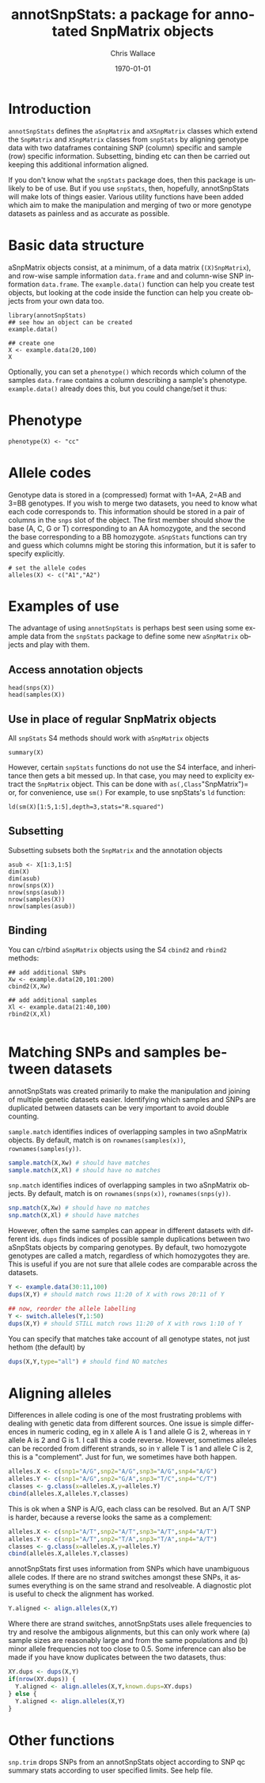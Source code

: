 #+TITLE:     annotSnpStats: a package for annotated SnpMatrix objects
#+AUTHOR:    Chris Wallace
#+EMAIL:     chris.wallace@cimr.cam.ac.uk
#+DATE:      \today
#+DESCRIPTION:
#+KEYWORDS:
#+LANGUAGE:  en
#+OPTIONS:   H:3 num:t toc:t \n:nil @:t ::t |:t ^:t -:t f:t *:t <:t
#+OPTIONS:   TeX:t LaTeX:t skip:nil d:(not LOGBOOK) todo:t pri:nil tags:t

#+EXPORT_SELECT_TAGS: export
#+EXPORT_EXCLUDE_TAGS: noexport
#+LINK_UP:
#+LINK_HOME:
#+XSLT:

#+latex_header: \usepackage{fullpage}
#+latex: %\VignetteIndexEntry{annotated SnpMatrix objects}

* Introduction

=annotSnpStats= defines the =aSnpMatrix= and =aXSnpMatrix= classes
which extend the =SnpMatrix= and =XSnpMatrix= classes from =snpStats=
by aligning genotype data with two dataframes containing SNP (column)
specific and sample (row) specific information.  Subsetting, binding
etc can then be carried out keeping this additional information
aligned.

If you don't know what the =snpStats= package does, then this package
is unlikely to be of use.  But if you use =snpStats=, then, hopefully,
annotSnpStats will make lots of things easier.  Various utility
functions have been added which aim to make the manipulation and
merging of two or more genotype datasets as painless and as accurate
as possible.

* Basic data structure

aSnpMatrix objects consist, at a minimum, of a data matrix
(=(X)SnpMatrix=), and row-wise sample information =data.frame= and and
column-wise SNP information =data.frame=.  The =example.data()=
function can help you create test objects, but looking at the code
inside the function can help you create objects from your own data
too.

#+begin_src R :ravel 
library(annotSnpStats)
## see how an object can be created
example.data()

## create one
X <- example.data(20,100)
X
#+end_src

Optionally, you can set a =phenotype()= which records which column of
the samples =data.frame= contains a column describing a sample's
phenotype.  =example.data()= already does this, but you could
change/set it thus:

* Phenotype

#+begin_src R :ravel 
phenotype(X) <- "cc"
#+end_src

* Allele codes
Genotype data is stored in a (compressed) format with 1=AA, 2=AB and
3=BB genotypes.  If you wish to merge two datasets, you need to know
what each code corresponds to.  This information should be stored in a
pair of columns in the =snps= slot of the object.  The first member
should show the base (A, C, G or T) corresponding to an AA homozygote,
and the second the base corresponding to a BB homozygote.  =aSnpStats=
functions can try and guess which columns might be storing this
information, but it is safer to specify explicitly.

#+begin_src R :ravel 
# set the allele codes
alleles(X) <- c("A1","A2")
#+end_src

* Examples of use

The advantage of using =annotSnpStats= is perhaps best seen using some
example data from the =snpStats= package to define some new
=aSnpMatrix= objects and play with them.

** Access annotation objects

#+begin_src R :ravel 
head(snps(X))
head(samples(X))
#+end_src

** Use in place of regular SnpMatrix objects

All =snpStats= S4 methods should work with =aSnpMatrix= objects

#+begin_src R :ravel 
summary(X)
#+end_src

However, certain =snpStats= functions do not use the S4 interface, and
inheritance then gets a bit messed up.  In that case, you may need to
explicity extract the =SnpMatrix= object.  This can be done with =as(,Class="SnpMatrix")=
or, for convenience, use =sm()=
For example, to use
snpStats's =ld= function:

#+begin_src R :ravel 
ld(sm(X)[1:5,1:5],depth=3,stats="R.squared")
#+end_src

** Subsetting

Subsetting subsets both the =SnpMatrix= and the annotation objects

#+begin_src R :ravel 
asub <- X[1:3,1:5]
dim(X)
dim(asub)
nrow(snps(X))
nrow(snps(asub))
nrow(samples(X))
nrow(samples(asub))
#+end_src

** Binding
You can c/rbind =aSnpMatrix= objects using the S4 =cbind2= and
=rbind2= methods:

#+begin_src R :ravel 
## add additional SNPs
Xw <- example.data(20,101:200)
cbind2(X,Xw)

## add additional samples
Xl <- example.data(21:40,100)
rbind2(X,Xl)

#+end_src

* Matching SNPs and samples between datasets

annotSnpStats was created primarily to make the manipulation and
joining of multiple genetic datasets easier. Identifying which samples
and SNPs are duplicated between datasets can be very important to
avoid double counting.

=sample.match= identifies indices of overlapping samples in two
  aSnpMatrix objects.  By default, match is on =rownames(samples(x))=,
  =rownames(samples(y))=.

#+BEGIN_SRC R :ravel
sample.match(X,Xw) # should have matches
sample.match(X,Xl) # should have no matches
#+END_SRC

=snp.match= identifies indices of overlapping samples in two
  aSnpMatrix objects.  By default, match is on =rownames(snps(x))=,
  =rownames(snps(y))=.

#+BEGIN_SRC R :ravel
snp.match(X,Xw) # should have no matches
snp.match(X,Xl) # should have matches
#+END_SRC

However, often the same samples can appear in different datasets with
different ids. =dups= finds indices of possible sample duplications
between two aSnpStats objects by comparing genotypes. By default, two
homozygote genotypes are called a match, regardless of which
homozygotes they are.  This is useful if you are not sure that allele
codes are comparable across the datasets.

#+BEGIN_SRC R :ravel
Y <- example.data(30:11,100)
dups(X,Y) # should match rows 11:20 of X with rows 20:11 of Y

## now, reorder the allele labelling
Y <- switch.alleles(Y,1:50)
dups(X,Y) # should STILL match rows 11:20 of X with rows 1:10 of Y
#+END_SRC

You can specify that matches take account of all genotype states, not just hethom (the default) by

#+BEGIN_SRC R :ravel
dups(X,Y,type="all") # should find NO matches
#+END_SRC

* Aligning alleles

Differences in allele coding is one of the most frustrating problems
with dealing with genetic data from different sources.  One issue is
simple differences in numeric coding, eg in =X= allele A is 1 and
allele G is 2, whereas in =Y= allele A is 2 and G is 1.  I call this a
code reverse.  However, sometimes alleles can be recorded from
different strands, so in =Y= allele T is 1 and allele C is 2, this is
a "complement".  Just for fun, we sometimes have both happen.

#+BEGIN_SRC R :ravel
alleles.X <- c(snp1="A/G",snp2="A/G",snp3="A/G",snp4="A/G")
alleles.Y <- c(snp1="A/G",snp2="G/A",snp3="T/C",snp4="C/T")
classes <- g.class(x=alleles.X,y=alleles.Y)
cbind(alleles.X,alleles.Y,classes)
#+END_SRC

This is ok when a SNP is A/G, each class can be resolved.  But an
A/T SNP is harder, because a reverse looks the same as a complement:

#+BEGIN_SRC R :ravel
alleles.X <- c(snp1="A/T",snp2="A/T",snp3="A/T",snp4="A/T")
alleles.Y <- c(snp1="A/T",snp2="T/A",snp3="T/A",snp4="A/T")
classes <- g.class(x=alleles.X,y=alleles.Y)
cbind(alleles.X,alleles.Y,classes)
#+END_SRC

annotSnpStats first uses information from SNPs which have unambiguous
allele codes.  If there are no strand switches amongst these SNPs, it
assumes everything is on the same strand and resolveable.  A
diagnostic plot is useful to check the alignment has worked.

#+BEGIN_SRC R :ravel fig=TRUE
Y.aligned <- align.alleles(X,Y)
#+END_SRC

Where there are strand switches, annotSnpStats uses allele frequencies
to try and resolve the ambigous alignments, but this can only work
where (a) sample sizes are reasonably large and from the same
populations and (b) minor allele frequencies not too close to 0.5.
Some inference can also be made if you have know duplicates between
the two datasets, thus:

#+BEGIN_SRC R :ravel fig=TRUE
XY.dups <- dups(X,Y)
if(nrow(XY.dups)) {
  Y.aligned <- align.alleles(X,Y,known.dups=XY.dups)
} else {
  Y.aligned <- align.alleles(X,Y)
}
#+END_SRC


* Other functions

=snp.trim= drops SNPs from an annotSnpStats object according to SNP
qc summary stats according to user specified limits.  See help file.
 
# - =mismatch.count= quickly counts mismatched genotypes between pairs
#   of individuals
# - =mismatch.count.all= quickly counts mismatched genotypes between all
#   possible pairs of individuals - this can be slow!
